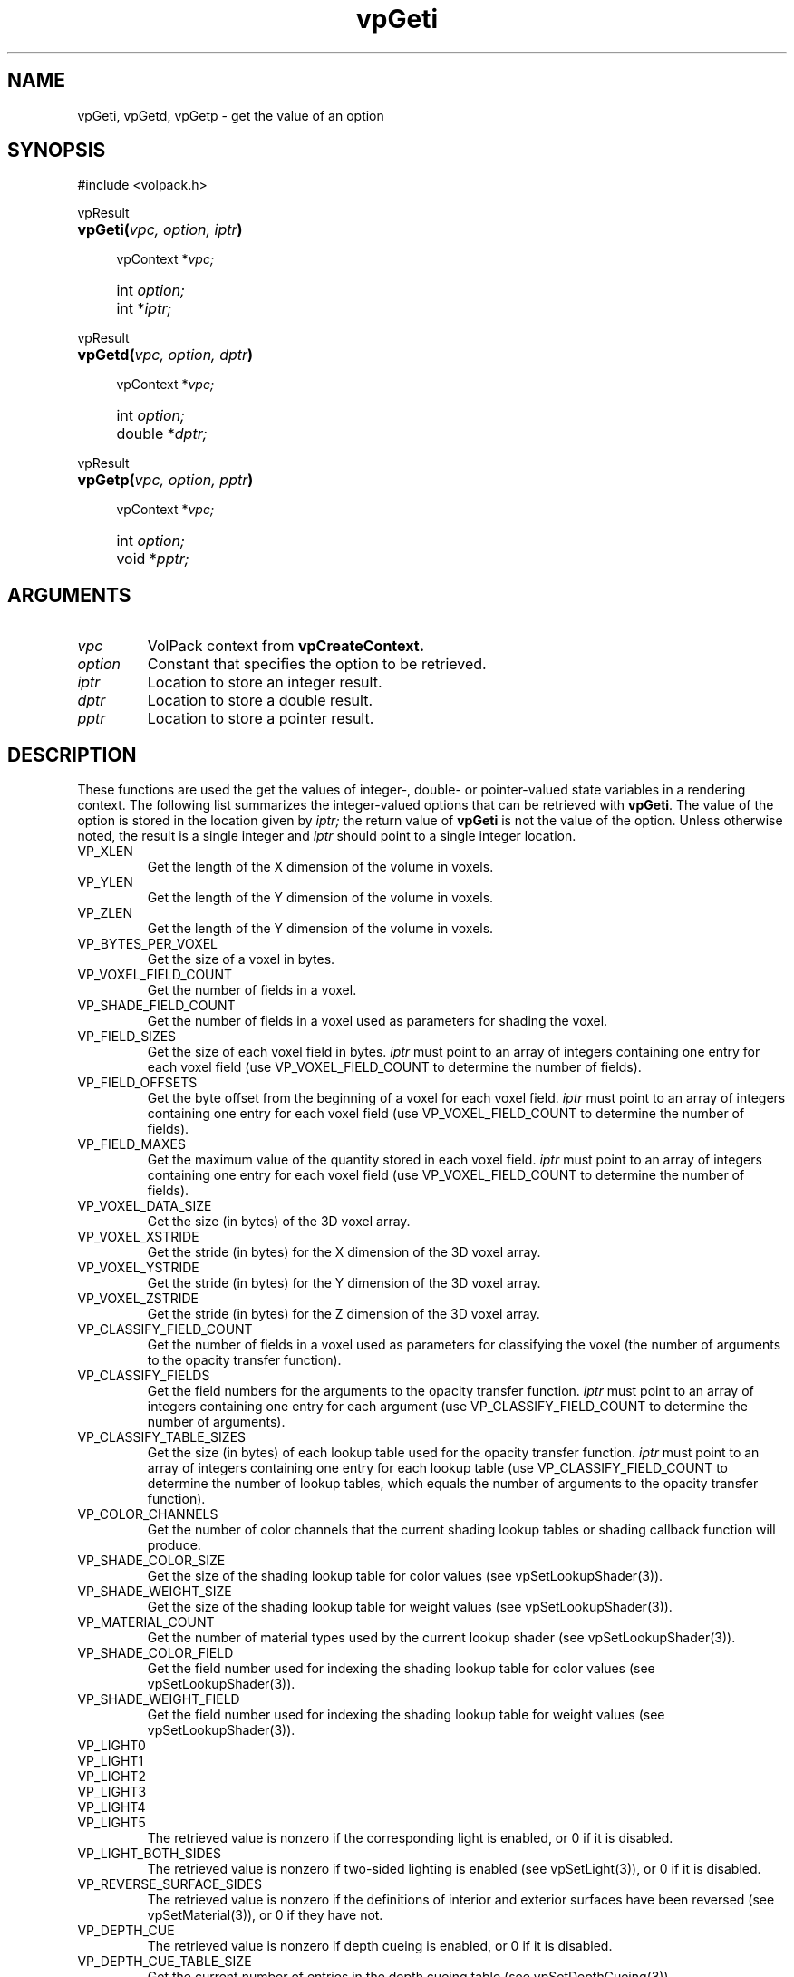 '\" Copyright (c) 1994 The Board of Trustees of The Leland Stanford
'\" Junior University.  All rights reserved.
'\" 
'\" Permission to use, copy, modify and distribute this software and its
'\" documentation for any purpose is hereby granted without fee, provided
'\" that the above copyright notice and this permission notice appear in
'\" all copies of this software and that you do not sell the software.
'\" Commercial licensing is available by contacting the author.
'\" 
'\" THE SOFTWARE IS PROVIDED "AS IS" AND WITHOUT WARRANTY OF ANY KIND,
'\" EXPRESS, IMPLIED OR OTHERWISE, INCLUDING WITHOUT LIMITATION, ANY
'\" WARRANTY OF MERCHANTABILITY OR FITNESS FOR A PARTICULAR PURPOSE.
'\" 
'\" Author:
'\"    Phil Lacroute
'\"    Computer Systems Laboratory
'\"    Electrical Engineering Dept.
'\"    Stanford University
'\" 
'\" $Date: 1994/12/31 19:49:53 $
'\" $Revision: 1.1 $
'\"
'\" Macros
'\" .FS <type>  --  function start
'\"     <type> is return type of function
'\"     name and arguments follow on next line
.de FS
.PD 0v
.PP
\\$1
.HP 8
..
'\" .FA  --  function arguments
'\"     one argument declaration follows on next line
.de FA
.IP " " 4
..
'\" .FE  --  function end
'\"     end of function declaration
.de FE
.PD
..
'\" .DS  --  display start
.de DS
.IP " " 4
..
'\" .DE  --  display done
.de DE
.LP
..
.TH vpGeti 3 "" VolPack
.SH NAME
vpGeti, vpGetd, vpGetp \- get the value of an option
.SH SYNOPSIS
#include <volpack.h>
.sp
.FS vpResult
\fBvpGeti(\fIvpc, option, iptr\fB)\fR
.FA
vpContext *\fIvpc;\fR
.FA
int \fIoption;\fR
.FA
int *\fIiptr;\fR
.FE
.sp
.FS vpResult
\fBvpGetd(\fIvpc, option, dptr\fB)\fR
.FA
vpContext *\fIvpc;\fR
.FA
int \fIoption;\fR
.FA
double *\fIdptr;\fR
.FE
.sp
.FS vpResult
\fBvpGetp(\fIvpc, option, pptr\fB)\fR
.FA
vpContext *\fIvpc;\fR
.FA
int \fIoption;\fR
.FA
void *\fIpptr;\fR
.FE
.SH ARGUMENTS
.IP \fIvpc\fR
VolPack context from \fBvpCreateContext.\fR
.IP \fIoption\fR
Constant that specifies the option to be retrieved.
.IP \fIiptr\fR
Location to store an integer result.
.IP \fIdptr\fR
Location to store a double result.
.IP \fIpptr\fR
Location to store a pointer result.
.SH DESCRIPTION
These functions are used the get the values of integer-, double- or
pointer-valued state variables in a rendering context.  The following
list summarizes the integer-valued options that can be retrieved with
\fBvpGeti\fR.  The value of the option is stored in the location given
by \fIiptr;\fR the return value of \fBvpGeti\fR is not the value of
the option.  Unless otherwise noted, the result is a single integer
and \fIiptr\fR should point to a single integer location.
.IP VP_XLEN
Get the length of the X dimension of the volume in voxels.
.IP VP_YLEN
Get the length of the Y dimension of the volume in voxels.
.IP VP_ZLEN
Get the length of the Y dimension of the volume in voxels.
.IP VP_BYTES_PER_VOXEL
Get the size of a voxel in bytes.
.IP VP_VOXEL_FIELD_COUNT
Get the number of fields in a voxel.
.IP VP_SHADE_FIELD_COUNT
Get the number of fields in a voxel used as parameters for shading the
voxel.
.IP VP_FIELD_SIZES
Get the size of each voxel field in bytes.  \fIiptr\fR must point to
an array of integers containing one entry for each voxel field (use
VP_VOXEL_FIELD_COUNT to determine the number of fields).
.IP VP_FIELD_OFFSETS
Get the byte offset from the beginning of a voxel for each voxel
field.  \fIiptr\fR must point to an array of integers containing one
entry for each voxel field (use VP_VOXEL_FIELD_COUNT to determine the
number of fields).
.IP VP_FIELD_MAXES
Get the maximum value of the quantity stored in each voxel
field.  \fIiptr\fR must point to an array of integers containing one
entry for each voxel field (use VP_VOXEL_FIELD_COUNT to determine the
number of fields).
.IP VP_VOXEL_DATA_SIZE
Get the size (in bytes) of the 3D voxel array.
.IP VP_VOXEL_XSTRIDE
Get the stride (in bytes) for the X dimension of the 3D voxel array.
.IP VP_VOXEL_YSTRIDE
Get the stride (in bytes) for the Y dimension of the 3D voxel array.
.IP VP_VOXEL_ZSTRIDE
Get the stride (in bytes) for the Z dimension of the 3D voxel array.
.IP VP_CLASSIFY_FIELD_COUNT
Get the number of fields in a voxel used as parameters for classifying
the voxel (the number of arguments to the opacity transfer function).
.IP VP_CLASSIFY_FIELDS
Get the field numbers for the arguments to the opacity transfer
function.  \fIiptr\fR must point to an array of integers containing one
entry for each argument (use VP_CLASSIFY_FIELD_COUNT to determine the
number of arguments).
.IP VP_CLASSIFY_TABLE_SIZES
Get the size (in bytes) of each lookup table used for the opacity
transfer function.  \fIiptr\fR must point to an array of integers
containing one entry for each lookup table (use
VP_CLASSIFY_FIELD_COUNT to determine the number of lookup tables,
which equals the number of arguments to the opacity transfer function).
.IP VP_COLOR_CHANNELS
Get the number of color channels that the current shading lookup
tables or shading callback function will produce.
.IP VP_SHADE_COLOR_SIZE
Get the size of the shading lookup table for color values (see
vpSetLookupShader(3)).
.IP VP_SHADE_WEIGHT_SIZE
Get the size of the shading lookup table for weight values (see
vpSetLookupShader(3)).
.IP VP_MATERIAL_COUNT
Get the number of material types used by the current lookup shader
(see vpSetLookupShader(3)).
.IP VP_SHADE_COLOR_FIELD
Get the field number used for indexing the shading lookup table for
color values (see vpSetLookupShader(3)).
.IP VP_SHADE_WEIGHT_FIELD
Get the field number used for indexing the shading lookup table for
weight values (see vpSetLookupShader(3)).
.IP VP_LIGHT0
.PD 0
.IP VP_LIGHT1
.IP VP_LIGHT2
.IP VP_LIGHT3
.IP VP_LIGHT4
.IP VP_LIGHT5
The retrieved value is nonzero if the corresponding light is enabled,
or 0 if it is disabled.
.PD
.IP VP_LIGHT_BOTH_SIDES
The retrieved value is nonzero if two-sided lighting is enabled (see
vpSetLight(3)), or 0 if it is disabled.
.IP VP_REVERSE_SURFACE_SIDES
The retrieved value is nonzero if the definitions of interior and
exterior surfaces have been reversed (see vpSetMaterial(3)), or 0 if they
have not.
.IP VP_DEPTH_CUE
The retrieved value is nonzero if depth cueing is enabled, or 0 if it
is disabled.
.IP VP_DEPTH_CUE_TABLE_SIZE
Get the current number of entries in the depth cueing table (see
vpSetDepthCueing(3)).
.IP VP_DEPTH_CUE_SIZE_HINT
Get the current hint for the number of entries in the depth cueing
table (see vpSetDepthCueing(3)).
.IP VP_CURRENT_MATRIX
Get the identifier for the current transformation matrix (VP_MODEL,
VP_VIEW or VP_PROJECT).
.IP VP_CONCAT_MODE
Get the identifier for the current matrix concatenation mode
(VP_CONCAT_LEFT or VP_CONCAT_RIGHT).
.IP VP_IMAGE_WIDTH
Get the width (in pixels) of the output image array.
.IP VP_IMAGE_HEIGHT
Get the height (in pixels) of the output image array.
.IP VP_IMAGE_SCAN_SIZE
Get the number bytes per scanline in the output image array.
.IP VP_VIEW_AXIS
Get the identifier for the current major viewing axis in the object
coordinate system (VP_X_AXIS, VP_Y_AXIS or VP_Z_AXIS).  The axis
depends on the viewing transformation.
.IP VP_INTERMEDIATE_WIDTH
Get the width (in pixels) of the intermediate image required to render
the current volume with the current viewing transformation (see vpRenderRawVolume(3)).
.IP VP_INTERMEDIATE_HEIGHT
Get the height (in pixels) of the intermediate image required to render
the current volume with the current viewing transformation (see vpRenderRawVolume(3)).
.IP VP_INTERMEDIATE_COLOR
Get the number of color channels in the intermediate image (see vpRenderRawVolume(3)).
.IP VP_INT_WIDTH_HINT
Get the current hint for the width (in pixels) of the intermediate
image (see vpRenderRawVolume(3)).
.IP VP_INT_HEIGHT_HINT
Get the current hint for the height (in pixels) of the intermediate
image (see vpRenderRawVolume(3)).
.IP VP_VIEW_X_AXIS
.PD 0
.IP VP_VIEW_Y_AXIS
.IP VP_VIEW_Z_AXIS
The retrieved value is non-zero if computing a preclassified volume
for the corresponding major viewing axis is enabled (see
vpClassifyVolume(3)).
.PD
.IP VP_VIEW_X_SIZE
.PD 0
.IP VP_VIEW_Y_SIZE
.IP VP_VIEW_Z_SIZE
Get the size (in bytes) of the preclassified volume for the
corresponding major viewing axis.
.PD
.IP VP_MMOCTREE_THRESHOLDS
Get the current min-max octree range thresholds.  \fIiptr\fR
must point to an array of integers containing one entry for each
threshold (use VP_CLASSIFY_FIELD_COUNT to determine the number of thresholds,
which equals the number of arguments to the opacity transfer function).
.IP VP_MMOCTREE_SIZE
Get the size (in bytes) of the min-max octree.
.IP VP_SHADOW
The retrieved value is nonzero if shadows are enabled
(see vpSetShadowLookupShader(3)).
.IP VP_SHADOW_LIGHT
Get the constant (e.g. VP_LIGHT0) associated with the current shadow
light (see vpSetShadowLookupShader(3)).
.IP VP_SHADOW_WIDTH_HINT
Get the current hint for the width (in pixels) of the shadow buffer
(see vpSetShadowLookupShader(3)).
.IP VP_SHADOW_HEIGHT_HINT
Get the current hint for the height (in pixels) of the shadow buffer
(see vpSetShadowLookupShader(3)).
.IP VP_SHADOW_COLOR_SIZE
Get the size of the shading lookup table for shadowed color values (see
vpSetShadowLookupShader(3)).
.IP VP_SHADOW_BIAS
Get the current shadow bias value (see vpSetShadowLookupShader(3)).
.IP VP_PIXEL_TYPE
Get the current image pixel type (see vpSetImage(3)).
.IP VP_CLAMP_SHADE_TABLE
The retrieved value is nonzero if clamping is enabled for shade table
entries, or 0 if it is disabled (see vpShadeTable(3)).
.IP VP_COMPOSITE_ORDER
This value is used for debugging only.  It returns 1 if the current
major viewing axis (VP_VIEW_AXIS) points in the same direction as the
viewing direction, or -1 if they point in opposite directions.
.PP
The following list summarizes the double-valued options that can be
retrieved with \fBvpGetd\fR.  The result is always a single double
and \fIdptr\fR should point to a single double location.
.IP VP_MIN_VOXEL_OPACITY
Get the minimum opacity threshold (see vpSeti(3)).
.IP VP_DEPTH_CUE_FRONT
Get the front depth cueing factor (see vpSetDepthCueing(3)).
.IP VP_DEPTH_CUE_DENSITY
Get the depth cueing density (see vpSetDepthCueing(3)).
.IP VP_DEPTH_CUE_QUANTIZATION
Get the depth cueing quantization (see vpSetDepthCueing(3)).
.IP VP_MAX_RAY_OPACITY
Get the maximum opacity threshold (see vpSeti(3)).
.PP
The following list summarizes the pointer-valued options that can be
retrieved with \fBvpGetp\fR.  Unless otherwise noted, the result is a
single pointer and \fIpptr\fR should point to a single pointer location.
.IP VP_VOXEL_DATA
Get a pointer to the 3D voxel array.
.IP VP_CLASSIFY_TABLES
Get pointers to each of the lookup tables for the opacity transfer
function.  \fIpptr\fR must point to an array of pointers containing one
entry for each table (use VP_CLASSIFY_FIELD_COUNT to determine the
number of tables, which is equal to the number of arguments to the
opacity transfer function).
.IP VP_SHADE_FUNC
Get the shading callback function (see vpSetLookupShader(3)).
.IP VP_SHADE_COLOR_TABLE
Get a pointer to the shading lookup table for colors (see vpSetLookupShader(3)).
.IP VP_SHADE_WEIGHT_TABLE
Get a pointer to the shading lookup table for weights (see vpSetLookupShader(3)).
.IP VP_IMAGE
Get a pointer to the output image array (see vpSetImage(3)).
.IP VP_LOG_ALLOC_FUNC
Get a pointer to the memory allocator logging function (see vpSetCallback(3)).
.IP VP_LOG_FREE_FUNC
Get a pointer to the memory deallocator logging function (see vpSetCallback(3)).
.IP VP_STATUS_FUNC
Get a pointer to the status reporting function (see vpSetCallback(3)).
.IP VP_READ_FUNC
Get a pointer to the file I/O read function (see vpSetCallback(3)).
.IP VP_WRITE_FUNC
Get a pointer to the file I/O write function (see vpSetCallback(3)).
.IP VP_MMAP_FUNC
Get a pointer to the file I/O memory mapping function (see vpSetCallback(3)).
.IP VP_CLIENT_DATA
Get a pointer to the client data (see vpSetClientData(3)).
.IP VP_SHADOW_COLOR_TABLE
Get a pointer to the shading lookup table for shadowed color values (see
vpSetShadowLookupShader(3)).
.SH ERRORS
The normal return value is VP_OK.  The following error return values
are possible:
.IP VPERROR_BAD_OPTION
The \fIoption\fR argument is invalid.
.IP VPERROR_SINGULAR
One of the current view transformation matrices is singular.  (Only
possible for options that depend on the current view transformation).
.SH SEE ALSO
VolPack(3), vpCreateContext(3), vpSeti(3)

